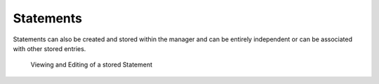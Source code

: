 Statements
==========

Statements can also be created and stored within the manager and can be
entirely independent or can be associated with other stored entries.

.. figure:: ../_static/window_views/statement-edit-view.png

   Viewing and Editing of a stored Statement
